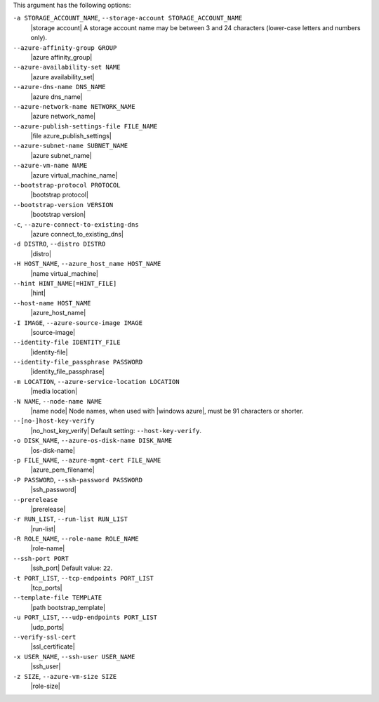 .. The contents of this file are included in multiple topics.
.. This file describes a command or a sub-command for Knife.
.. This file should not be changed in a way that hinders its ability to appear in multiple documentation sets.


This argument has the following options:

``-a STORAGE_ACCOUNT_NAME``, ``--storage-account STORAGE_ACCOUNT_NAME``
   |storage account| A storage account name may be between 3 and 24 characters (lower-case letters and numbers only).

``--azure-affinity-group GROUP``
   |azure affinity_group|

``--azure-availability-set NAME``
   |azure availability_set|

``--azure-dns-name DNS_NAME``
   |azure dns_name|

``--azure-network-name NETWORK_NAME``
   |azure network_name|

``--azure-publish-settings-file FILE_NAME``
   |file azure_publish_settings|

``--azure-subnet-name SUBNET_NAME``
   |azure subnet_name|

``--azure-vm-name NAME``
   |azure virtual_machine_name|

``--bootstrap-protocol PROTOCOL``
   |bootstrap protocol|

``--bootstrap-version VERSION``
   |bootstrap version|

``-c``, ``--azure-connect-to-existing-dns``
   |azure connect_to_existing_dns|

``-d DISTRO``, ``--distro DISTRO``
   |distro|

``-H HOST_NAME``, ``--azure_host_name HOST_NAME``
   |name virtual_machine|

``--hint HINT_NAME[=HINT_FILE]``
   |hint|

``--host-name HOST_NAME``
   |azure_host_name|

``-I IMAGE``, ``--azure-source-image IMAGE``
   |source-image|

``--identity-file IDENTITY_FILE``
   |identity-file|

``--identity-file_passphrase PASSWORD``
   |identity_file_passphrase|

``-m LOCATION``, ``--azure-service-location LOCATION``
   |media location|

``-N NAME``, ``--node-name NAME``
   |name node| Node names, when used with |windows azure|, must be 91 characters or shorter.

``--[no-]host-key-verify``
   |no_host_key_verify| Default setting: ``--host-key-verify``.

``-o DISK_NAME``, ``--azure-os-disk-name DISK_NAME``
   |os-disk-name|

``-p FILE_NAME``, ``--azure-mgmt-cert FILE_NAME``
   |azure_pem_filename|

``-P PASSWORD``, ``--ssh-password PASSWORD``
   |ssh_password|

``--prerelease``
   |prerelease|

``-r RUN_LIST``, ``--run-list RUN_LIST``
   |run-list|

``-R ROLE_NAME``, ``--role-name ROLE_NAME``
   |role-name|

``--ssh-port PORT``
   |ssh_port| Default value: ``22``.

``-t PORT_LIST``, ``--tcp-endpoints PORT_LIST``
   |tcp_ports|

``--template-file TEMPLATE``
   |path bootstrap_template|

``-u PORT_LIST``, ``---udp-endpoints PORT_LIST``
   |udp_ports|

``--verify-ssl-cert``
   |ssl_certificate|

``-x USER_NAME``, ``--ssh-user USER_NAME``
   |ssh_user|

``-z SIZE``, ``--azure-vm-size SIZE``
   |role-size|


